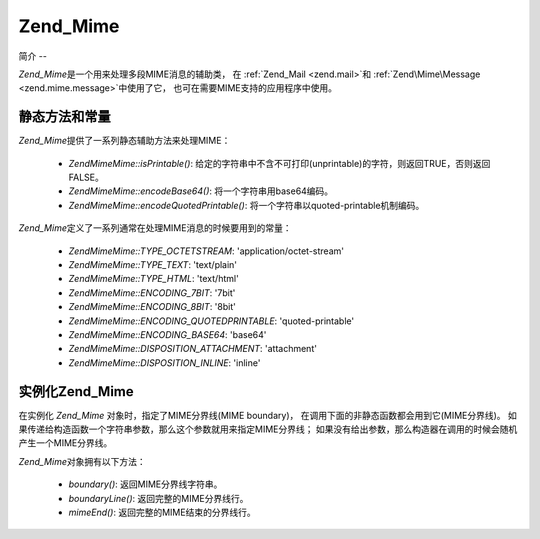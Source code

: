 .. EN-Revision: none
.. _zend.mime.mime:

Zend_Mime
=========

.. _zend.mime.mime.introduction:

简介
--

*Zend_Mime*\ 是一个用来处理多段MIME消息的辅助类， 在 :ref:`Zend_Mail <zend.mail>`\ 和
:ref:`Zend\Mime\Message <zend.mime.message>`\ 中使用了它，
也可在需要MIME支持的应用程序中使用。

.. _zend.mime.mime.static:

静态方法和常量
-------

*Zend_Mime*\ 提供了一系列静态辅助方法来处理MIME：

   - *Zend\Mime\Mime::isPrintable()*:
     给定的字符串中不含不可打印(unprintable)的字符，则返回TRUE，否则返回FALSE。

   - *Zend\Mime\Mime::encodeBase64()*: 将一个字符串用base64编码。

   - *Zend\Mime\Mime::encodeQuotedPrintable()*: 将一个字符串以quoted-printable机制编码。



*Zend_Mime*\ 定义了一系列通常在处理MIME消息的时候要用到的常量：

   - *Zend\Mime\Mime::TYPE_OCTETSTREAM*: 'application/octet-stream'

   - *Zend\Mime\Mime::TYPE_TEXT*: 'text/plain'

   - *Zend\Mime\Mime::TYPE_HTML*: 'text/html'

   - *Zend\Mime\Mime::ENCODING_7BIT*: '7bit'

   - *Zend\Mime\Mime::ENCODING_8BIT*: '8bit'

   - *Zend\Mime\Mime::ENCODING_QUOTEDPRINTABLE*: 'quoted-printable'

   - *Zend\Mime\Mime::ENCODING_BASE64*: 'base64'

   - *Zend\Mime\Mime::DISPOSITION_ATTACHMENT*: 'attachment'

   - *Zend\Mime\Mime::DISPOSITION_INLINE*: 'inline'



.. _zend.mime.mime.instantiation:

实例化Zend_Mime
------------

在实例化 *Zend_Mime* 对象时，指定了MIME分界线(MIME boundary)，
在调用下面的非静态函数都会用到它(MIME分界线)。
如果传递给构造函数一个字符串参数，那么这个参数就用来指定MIME分界线；
如果没有给出参数，那么构造器在调用的时候会随机产生一个MIME分界线。

*Zend_Mime*\ 对象拥有以下方法：

   - *boundary()*: 返回MIME分界线字符串。

   - *boundaryLine()*: 返回完整的MIME分界线行。

   - *mimeEnd()*: 返回完整的MIME结束的分界线行。





